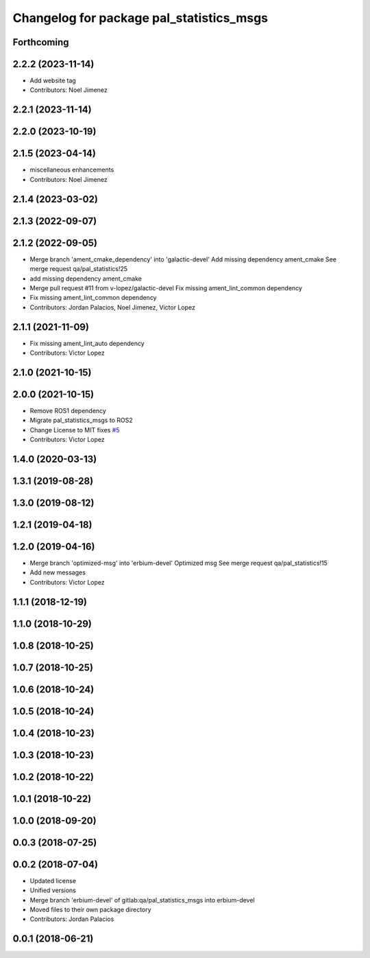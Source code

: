 ^^^^^^^^^^^^^^^^^^^^^^^^^^^^^^^^^^^^^^^^^
Changelog for package pal_statistics_msgs
^^^^^^^^^^^^^^^^^^^^^^^^^^^^^^^^^^^^^^^^^

Forthcoming
-----------

2.2.2 (2023-11-14)
------------------
* Add website tag
* Contributors: Noel Jimenez

2.2.1 (2023-11-14)
------------------

2.2.0 (2023-10-19)
------------------

2.1.5 (2023-04-14)
------------------
* miscellaneous enhancements
* Contributors: Noel Jimenez

2.1.4 (2023-03-02)
------------------

2.1.3 (2022-09-07)
------------------

2.1.2 (2022-09-05)
------------------
* Merge branch 'ament_cmake_dependency' into 'galactic-devel'
  Add missing dependency ament_cmake
  See merge request qa/pal_statistics!25
* add missing dependency ament_cmake
* Merge pull request #11 from v-lopez/galactic-devel
  Fix missing ament_lint_common dependency
* Fix missing ament_lint_common dependency
* Contributors: Jordan Palacios, Noel Jimenez, Victor Lopez

2.1.1 (2021-11-09)
------------------
* Fix missing ament_lint_auto dependency
* Contributors: Victor Lopez

2.1.0 (2021-10-15)
------------------

2.0.0 (2021-10-15)
------------------
* Remove ROS1 dependency
* Migrate pal_statistics_msgs to ROS2
* Change License to MIT
  fixes `#5 <https://github.com/pal-robotics/pal_statistics/issues/5>`_
* Contributors: Victor Lopez

1.4.0 (2020-03-13)
------------------

1.3.1 (2019-08-28)
------------------

1.3.0 (2019-08-12)
------------------

1.2.1 (2019-04-18)
------------------

1.2.0 (2019-04-16)
------------------
* Merge branch 'optimized-msg' into 'erbium-devel'
  Optimized msg
  See merge request qa/pal_statistics!15
* Add new messages
* Contributors: Victor Lopez

1.1.1 (2018-12-19)
------------------

1.1.0 (2018-10-29)
------------------

1.0.8 (2018-10-25)
------------------

1.0.7 (2018-10-25)
------------------

1.0.6 (2018-10-24)
------------------

1.0.5 (2018-10-24)
------------------

1.0.4 (2018-10-23)
------------------

1.0.3 (2018-10-23)
------------------

1.0.2 (2018-10-22)
------------------

1.0.1 (2018-10-22)
------------------

1.0.0 (2018-09-20)
------------------

0.0.3 (2018-07-25)
------------------

0.0.2 (2018-07-04)
------------------
* Updated license
* Unified versions
* Merge branch 'erbium-devel' of gitlab:qa/pal_statistics_msgs into erbium-devel
* Moved files to their own package directory
* Contributors: Jordan Palacios

0.0.1 (2018-06-21)
------------------
